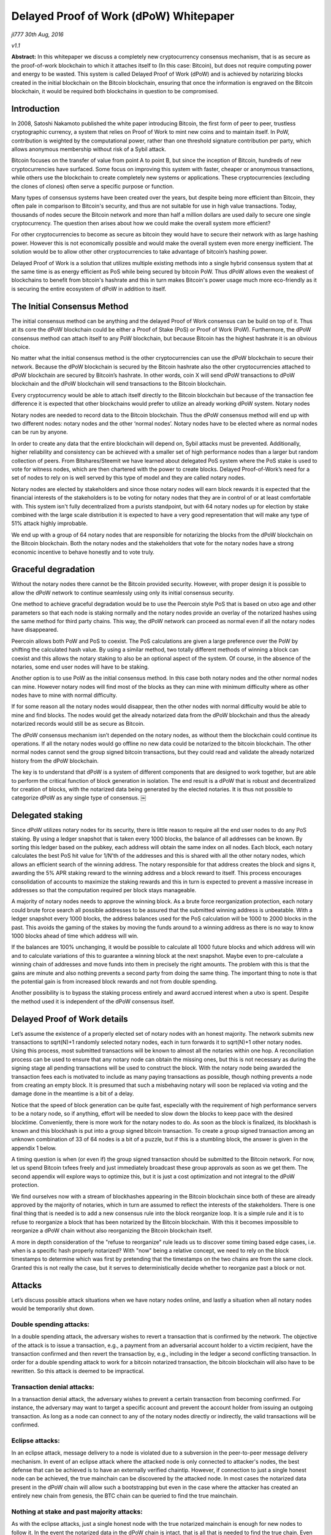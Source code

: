 ***************************************
Delayed Proof of Work (dPoW) Whitepaper
***************************************

*jl777 30th Aug, 2016*

*v1.1*

**Abstract:** In this whitepaper we discuss a completely new cryptocurrency consensus mechanism, that is as secure as the proof-of-work blockchain to which it attaches itself to (In this case: Bitcoin), but does not require computing power and energy to be wasted. This system is called Delayed Proof of Work (dPoW) and is achieved by notarizing blocks created in the initial blockchain on the Bitcoin blockchain, ensuring that once the information is engraved on the Bitcoin blockchain, it would be required both blockchains in question to be compromised.

Introduction
============

In 2008, Satoshi Nakamoto published the white paper introducing Bitcoin, the first form of peer to peer, trustless cryptographic currency, a system that relies on Proof of Work to mint new coins and to maintain itself. In PoW, contribution is weighted by the computational power, rather than one threshold signature contribution per party, which allows anonymous membership without risk of a Sybil attack.

Bitcoin focuses on the transfer of value from point A to point B, but since the inception of Bitcoin, hundreds of new cryptocurrencies have surfaced. Some focus on improving this system with faster, cheaper or anonymous transactions, while others use the blockchain to create completely new systems or applications. These cryptocurrencies (excluding the clones of clones) often serve a specific purpose or function.

Many types of consensus systems have been created over the years, but despite being more efficient than Bitcoin, they often pale in comparison to Bitcoin's security, and thus are not suitable for use in high value transactions. Today, thousands of nodes secure the Bitcoin network and more than half a million dollars are used daily to secure one single cryptocurrency. The question then arises about how we could make the overall system more efficient?

For other cryptocurrencies to become as secure as bitcoin they would have to secure their network with as large hashing power. However this is not economically possible and would make the overall system even more energy inefficient. The solution would be to allow other other cryptocurrencies to take advantage of bitcoin’s hashing power.

Delayed Proof of Work is a solution that utilizes multiple existing methods into a single hybrid consensus system that at the same time is as energy efficient as PoS while being secured by bitcoin PoW. Thus dPoW allows even the weakest of blockchains to benefit from bitcoin's hashrate and this in turn makes Bitcoin's power usage much more eco-friendly as it is securing the entire ecosystem of dPoW in addition to itself.

The Initial Consensus Method
============================

The initial consensus method can be anything and the delayed Proof of Work consensus can be build on top of it. Thus at its core the dPoW blockchain could be either a Proof of Stake (PoS) or Proof of Work (PoW). Furthermore, the dPoW consensus method can attach itself to any PoW blockchain, but because Bitcoin has the highest hashrate it is an obvious choice.

No matter what the initial consensus method is the other cryptocurrencies can use the dPoW blockchain to secure their network. Because the dPoW blockchain is secured by the Bitcoin hashrate also the other cryptocurrencies attached to dPoW blockchain are secured by Bitcoin’s hashrate. In other words, coin X will send dPoW transactions to dPoW blockchain and the dPoW blockchain will send transactions to the Bitcoin blockchain.

Every cryptocurrency would be able to attach itself directly to the Bitcoin blockchain but because of the transaction fee difference it is expected that other blockchains would prefer to utilize an already working dPoW system. Notary nodes

Notary nodes are needed to record data to the Bitcoin blockchain. Thus the dPoW consensus method will end up with two different nodes: notary nodes and the other ‘normal nodes’. Notary nodes have to be elected where as normal nodes can be run by anyone.

In order to create any data that the entire blockchain will depend on, Sybil attacks must be prevented. Additionally, higher reliability and consistency can be achieved with a smaller set of high performance nodes than a larger but random collection of peers. From Bitshares/Steemit we have learned about delegated PoS system where the PoS stake is used to vote for witness nodes, which are then chartered with the power to create blocks. Delayed Proof-of-Work’s need for a set of nodes to rely on is well served by this type of model and they are called notary nodes.

Notary nodes are elected by stakeholders and since those notary nodes will earn block rewards it is expected that the financial interests of the stakeholders is to be voting for notary nodes that they are in control of or at least comfortable with. This system isn't fully decentralized from a purists standpoint, but with 64 notary nodes up for election by stake combined with the large scale distribution it is expected to have a very good representation that will make any type of 51% attack highly improbable.

We end up with a group of 64 notary nodes that are responsible for notarizing the blocks from the dPoW blockchain on the Bitcoin blockchain. Both the notary nodes and the stakeholders that vote for the notary nodes have a strong economic incentive to behave honestly and to vote truly.

Graceful degradation
====================

Without the notary nodes there cannot be the Bitcoin provided security. However, with proper design it is possible to allow the dPoW network to continue seamlessly using only its initial consensus security.

One method to achieve graceful degradation would be to use the Peercoin style PoS that is based on utxo age and other parameters so that each node is staking normally and the notary nodes provide an overlay of the notarized hashes using the same method for third party chains. This way, the dPoW network can proceed as normal even if all the notary nodes have disappeared.

Peercoin allows both PoW and PoS to coexist. The PoS calculations are given a large preference over the PoW by shifting the calculated hash value. By using a similar method, two totally different methods of winning a block can coexist and this allows the notary staking to also be an optional aspect of the system. Of course, in the absence of the notaries, some end user nodes will have to be staking.

Another option is to use PoW as the initial consensus method. In this case both notary nodes and the other normal nodes can mine. However notary nodes will find most of the blocks as they can mine with minimum difficulty where as other nodes have to mine with normal difficulty.

If for some reason all the notary nodes would disappear, then the other nodes with normal difficulty would be able to mine and find blocks. The nodes would get the already notarized data from the dPoW blockchain and thus the already notarized records would still be as secure as Bitcoin.

The dPoW consensus mechanism isn’t depended on the notary nodes, as without them the blockchain could continue its operations. If all the notary nodes would go offline no new data could be notarized to the bitcoin blockchain. The other normal nodes cannot send the group signed bitcoin transactions, but they could read and validate the already notarized history from the dPoW blockchain.

The key is to understand that dPoW is a system of different components that are designed to work together, but are able to perform the critical function of block generation in isolation. The end result is a dPoW that is robust and decentralized for creation of blocks, with the notarized data being generated by the elected notaries. It is thus not possible to categorize dPoW as any single type of consensus. ￼

Delegated staking
=================

Since dPoW utilizes notary nodes for its security, there is little reason to require all the end user nodes to do any PoS staking. By using a ledger snapshot that is taken every 1000 blocks, the balance of all addresses can be known. By sorting this ledger based on the pubkey, each address will obtain the same index on all nodes. Each block, each notary calculates the best PoS hit value for 1/N'th of the addresses and this is shared with all the other notary nodes, which allows an efficient search of the winning address. The notary responsible for that address creates the block and signs it, awarding the 5% APR staking reward to the winning address and a block reward to itself. This process encourages consolidation of accounts to maximize the staking rewards and this in turn is expected to prevent a massive increase in addresses so that the computation required per block stays manageable.

A majority of notary nodes needs to approve the winning block. As a brute force reorganization protection, each notary could brute force search all possible addresses to be assured that the submitted winning address is unbeatable. With a ledger snapshot every 1000 blocks, the address balances used for the PoS calculation will be 1000 to 2000 blocks in the past. This avoids the gaming of the stakes by moving the funds around to a winning address as there is no way to know 1000 blocks ahead of time which address will win.

If the balances are 100% unchanging, it would be possible to calculate all 1000 future blocks and which address will win and to calculate variations of this to guarantee a winning block at the next snapshot. Maybe even to pre-calculate a winning chain of addresses and move funds into them in precisely the right amounts. The problem with this is that the gains are minute and also nothing prevents a second party from doing the same thing. The important thing to note is that the potential gain is from increased block rewards and not from double spending.

Another possibility is to bypass the staking process entirely and award accrued interest when a utxo is spent. Despite the method used it is independent of the dPoW consensus itself.

Delayed Proof of Work details
=============================

Let’s assume the existence of a properly elected set of notary nodes with an honest majority. The network submits new transactions to sqrt(N)+1 randomly selected notary nodes, each in turn forwards it to sqrt(N)+1 other notary nodes. Using this process, most submitted transactions will be known to almost all the notaries within one hop. A reconciliation process can be used to ensure that any notary node can obtain the missing ones, but this is not necessary as during the signing stage all pending transactions will be used to construct the block. With the notary node being awarded the transaction fees each is motivated to include as many paying transactions as possible, though nothing prevents a node from creating an empty block. It is presumed that such a misbehaving notary will soon be replaced via voting and the damage done in the meantime is a bit of a delay.

Notice that the speed of block generation can be quite fast, especially with the requirement of high performance servers to be a notary node, so if anything, effort will be needed to slow down the blocks to keep pace with the desired blocktime. Conveniently, there is more work for the notary nodes to do. As soon as the block is finalized, its blockhash is known and this blockhash is put into a group signed bitcoin transaction. To create a group signed transaction among an unknown combination of 33 of 64 nodes is a bit of a puzzle, but if this is a stumbling block, the answer is given in the appendix 1 below.

A timing question is when (or even if) the group signed transaction should be submitted to the Bitcoin network. For now, let us spend Bitcoin txfees freely and just immediately broadcast these group approvals as soon as we get them. The second appendix will explore ways to optimize this, but it is just a cost optimization and not integral to the dPoW protection.

We find ourselves now with a stream of blockhashes appearing in the Bitcoin blockchain since both of these are already approved by the majority of notaries, which in turn are assumed to reflect the interests of the stakeholders. There is one final thing that is needed is to add a new consensus rule into the block reorganize loop. It is a simple rule and it is to refuse to reorganize a block that has been notarized by the Bitcoin blockchain. With this it becomes impossible to reorganize a dPoW chain without also reorganizing the Bitcoin blockchain itself.

A more in depth consideration of the "refuse to reorganize" rule leads us to discover some timing based edge cases, i.e. when is a specific hash properly notarized? With "now" being a relative concept, we need to rely on the block timestamps to determine which was first by pretending that the timestamps on the two chains are from the same clock. Granted this is not really the case, but it serves to deterministically decide whether to reorganize past a block or not.

Attacks
=======

Let’s discuss possible attack situations when we have notary nodes online, and lastly a situation when all notary nodes would be temporarily shut down.

Double spending attacks:
------------------------

In a double spending attack, the adversary wishes to revert a transaction that is confirmed by the network. The objective of the attack is to issue a transaction, e.g., a payment from an adversarial account holder to a victim recipient, have the transaction confirmed and then revert the transaction by, e.g., including in the ledger a second conflicting transaction. In order for a double spending attack to work for a bitcoin notarized transaction, the bitcoin blockchain will also have to be rewritten. So this attack is deemed to be impractical.

Transaction denial attacks:
---------------------------

In a transaction denial attack, the adversary wishes to prevent a certain transaction from becoming confirmed. For instance, the adversary may want to target a specific account and prevent the account holder from issuing an outgoing transaction. As long as a node can connect to any of the notary nodes directly or indirectly, the valid transactions will be confirmed.

Eclipse attacks:
----------------

In an eclipse attack, message delivery to a node is violated due to a subversion in the peer-to-peer message delivery mechanism. In event of an eclipse attack where the attacked node is only connected to attacker's nodes, the best defense that can be achieved is to have an externally verified chaintip. However, if connection to just a single honest node can be achieved, the true mainchain can be discovered by the attacked node. In most cases the notarized data present in the dPoW chain will allow such a bootstrapping but even in the case where the attacker has created an entirely new chain from genesis, the BTC chain can be queried to find the true mainchain.

Nothing at stake and past majority attacks:
-------------------------------------------

As with the eclipse attacks, just a single honest node with the true notarized mainchain is enough for new nodes to follow it. In the event the notarized data in the dPoW chain is intact, that is all that is needed to find the true chain. Even in the event the attacker has constructed a fake chain, then the BTC chain can be queried for the notarized data and with just a single honest node, new nodes can reconstruct the valid notarized mainchain.

51% attacks:
------------

A 51% attack occurs whenever the adversary controls more than 51% of notary nodes. In this case, the attacker will be able to prevent specific transactions from going into the blockchain, but once a block is notarized onto the BTC chain, even if 51% notaries are controlled by the attacker, the notarized data can’t be undone. In the even the attacker prevents new blocks from being created by notaries, the fallback consensus method will start generating new blocks.

Notary node attack:
-------------------

If all the notary nodes would be brought offline simultaneously the dPoW network would effectively become a normal blockchain with its initial consensus method (PoW or PoS). The historical notarized data would remain intact in the dPoW blockchain but a successful attack against the normal blockchain could rewrite that history. However, in this situation the BTC blockchain can be queried for the notary data.

The dPoW consensus mechanism can be further enhanced by allowing normal nodes to check the notarized data from the BTC blockchain directly. In this case even a normal node would be able to find the correctly notarized mainchain and reject any incoming block that would undo a notarized block.

Conclusion
==========

For the initial delayed Proof of Work blockchain to have Bitcoin’s security it is required to pay the Bitcoin transaction fees. The transaction fees can get expensive especially as the group signed transactions are on the large side. Rest assured that as long as Bitcoin accepts payments, dPoW blockchain will be secured by Bitcoin.

The amount of effort required to achieve the first dPoW does make one want to leverage it to allow other blockchains to use dPoW indirectly. The last appendix explores ways of simplifying the integration of dPoW into a third party chain. Delayed PoW is able to secure any type of consensus. These third party chains won't have to pay the Bitcoin transaction fees, but only the fees to the initial dPoW chain.

With this system we ensure that the wasted energy is also being used to secure the dPoW blockchain and all the third party chains that choose to employ this consensus mechanism, via transactions to the dPoW blockchain. By attaching these blockchains to Bitcoin, we create an ecosystem where Bitcoin is the center of all currencies that use dPoW, meaning that there is a direct incentive for these cryptocurrencies to actively contribute to the development of the Bitcoin blockchain.

With the new dPoW consensus mechanism everybody wins. Even the most weakest blockchain can get the best security while Bitcoin is rewarded with an even more important role in the overall cryptocurrency ecosystem.

Appendix 1: Bitcoin group signing that is beyond multisignature limits
======================================================================

This is a very Bitcoin specific problem, but since we are using Bitcoin it is best to solve it. We have 64 notary nodes and we want to do a MofN multisig where M is 33. The problem is that Bitcoin doesn’t directly support such a large M or N. It is not practical to have the combinatorial set of all possible multisignature with smaller MofN as that will require that they all have funds to spend. The solution to making a group signature is much simpler than solving some combinatorial multisig issue. Each notary needs to have sufficient utxo funds, preferably in the exact required denomination. Then all notary nodes broadcast to each other their signature for a tx in notary id order for a fully populated 64 input transaction. Since we don't need more than 33 signatures, the top 33 notaries that responded and as ranked by the PoS scores from their slot, create a 33 input transaction for signature. In the event there is dropout of a signer from the first stage to the second, additional rounds are done, including replacements from responders in the first round.

In the worst case scenario, a specific notary hash is unable to be computed, but this has the effect of delaying the dPoW protection as the normal blocks will continue on with the normal PoS protection. One point to note is that it is assumed that a dPoW node (notary and normal) is able to monitor the Bitcoin blockchain and Iguanacore is used to achieve this ability.

Appendix 2: Submission optimization of Bitcoin group transactions
=================================================================

The nature of a blockchain is that given a blockhash B, it is referring to the blockhash for B-1 and assuming that blockhash B is a valid hash, then it means that all prior blockhashes are also valid. This is because each blockhash uses the actual value of the previous blockhash to calculate itself. What this means is that we only need to write the most recent notarized blockhash. By doing this, it is the same as having written all the blockhashes previous to it, just a lot less expensive. This leads us to envision simply updating to the most recent group signed transaction. The question reduces to when should it be broadcast. Ideally, it is broadcast 30 seconds before the next Bitcoin block, but the early notification for the next block always seems to be buggy, so a different method needs to be devised.

If we send a transaction out and the Bitcoin block is delayed and we get another transaction, that will be inefficient. The way the time to the next block probabilities work, there is really no way to know, so if we pretend there is a Bitcoin block every 10 minutes, then we can offset it by 5 minutes and broadcast every 10 minutes. Of course, the Bitcoin blocks are variable, so for lack of any apparent way to minimize the time for a notarized hash to appear on the Bitcoin blockchain, we can just say that we broadcast the first new group signed transaction that comes in after more than 5 minutes has passed since the last bitcoin block. Improvements will be devised, but for now this seems adequate to require no more than 3600 * 24 / 600 = 144 transactions per day. If the 5 minutes is changed to say 9 minutes, that will end up reducing the total costs from all the faster than 9 minute blocks.

Appendix 3: How can a third party chain utilize dPoW without paying Bitcoin fees?
=================================================================================

The goal is to make the fewest number of changes to a third party chain to obtain the dPoW protection. If we limit ourselves to Bitcoin compatible third party chains, then the dPoW notaries can become a normal peer so that it obtains the blockhashes through the normal process. With a delay by a specified number of confirmations, the blockhash is written to the dPoW chain. At this point we have the need for a special signed network message that is sent from the dPoW notary(s) to the third party chain with the detection of the blockhash on the Bitcoin chain. Using this method means there is no need to enable the third party chain from communicating to the dPoW chain or even the Bitcoin chain. Only one new network message to receive the notary information is needed along with the change to the consensus rule to not reorganize a notarized blockhash.

Acknowledgements
================

**References**

Nakamoto Satoshi (2008): Bitcoin: A peer-to-peer electronic cash system. (http://www.bitcoin.org/bitcoin.pdf)

Mtchl (2014): The math of Nxt forging (https://www.docdroid.net/ahms/forging0-4-1.pdf.html)

King Sunny, Nadal Scott (2012): PPCoin: Peer-to-Peer Crypto-Currency with Proof-of-Stake (https://peercoin.net/assets/paper/peercoin-paper.pdf)

Delegated Proof-of-Stake Consensus (https://bitshares.org/technology/delegated-proof-of-stake-consensus/)

Miers Ian, Garman Christina, Green Matthew, Rubin Aviel: Zerocoin: Anonymous Distributed E-Cash from Bitcoin (https://isi.jhu.edu/~mgreen/ZerocoinOakland.pdf)

Ben-Sasson Eli, Chiesa Alessandro, Garman Christina, Green Matthew, Miers Ian, Troer Eran, Virza Madars (2014): Zerocash: Decentralized Anonymous Payments from Bitcoin (http://zerocash-project.org/media/pdf/zerocash-extended-20140518.pdf)

Ben-Sasson Eli, Chiesa Alessandro, Green Matthew, Tromer Eran, Virza Madars (2015): Secure Sampling of Public Parameters for Succinct Zero Knowledge Proofs (http://www.diyhpl.us/~bryan/papers2/bitcoin/snarks/Secure%20sampling%20of%20public%20parameters%20for%20succinct%20zero%20knowledge%20proofs.pdf)

NXT Community: NXT Whitepaper (http://wiki.nxtcrypto.org/wiki/Whitepaper:Nxt)

Larimer Daniel, Scott Ned, Zavgorodnev Valentine, Johnson Benjamin, Calfee James, Vandeberg

Michael (March 2016): Steem, An incentivized, blockchain-based social media platform.(https://steem.io/SteemWhitePaper.pdf)

BitFury Group (Sep 13, 2015): Proof of Stake versus Proof of Work White Paper (http://bitfury.com/content/5-white-papers-research/pos-vs-pow-1.0.2.pdf)
